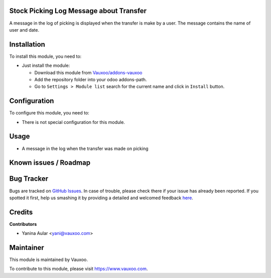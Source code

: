 .. image:: https://img.shields.io/badge/licence-LGPL--3-blue.svg
    :alt: License: LGPL-3

Stock Picking Log Message about Transfer
========================================

A message in the log of picking is displayed when the transfer is make by a user.
The message contains the name of user and date.

Installation
============

To install this module, you need to:

- Just install the module:

  - Download this module from `Vauxoo/addons-vauxoo
    <https://github.com/vauxoo/addons-vauxoo>`_
  - Add the repository folder into your odoo addons-path.
  - Go to ``Settings > Module list`` search for the current name and click in
    ``Install`` button.

Configuration
=============

To configure this module, you need to:

* There is not special configuration for this module.

Usage
=====

- A message in the log when the transfer was made on picking

.. image:: static/description/message_english.png

Known issues / Roadmap
======================

Bug Tracker
===========

Bugs are tracked on `GitHub Issues <https://github.com/Vauxoo/addons-vauxoo/issues>`_.
In case of trouble, please check there if your issue has already been reported.
If you spotted it first, help us smashing it by providing a detailed and welcomed feedback
`here <https://github.com/Vauxoo/addons-vauxoo/issues/new?body=module:%20stock_picking_log_message_transfer%0Aversion:%201.0%0A%0A**Steps%20to%20reproduce**%0A-%20...%0A%0A**Current%20behavior**%0A%0A**Expected%20behavior**&title=[8.0]%20stock_picking_log_message_transfer:%20problem%20summary%20here>`_.


Credits
=======

**Contributors**

* Yanina Aular <yani@vauxoo.com>

Maintainer
==========

This module is maintained by Vauxoo.

.. image:: https://www.vauxoo.com/logo.png
    :alt: Vauxoo
    :target: https://www.vauxoo.com

To contribute to this module, please visit https://www.vauxoo.com.
